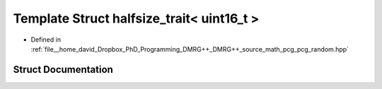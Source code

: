.. _exhale_struct_structpcg__detail_1_1halfsize__trait_3_01uint16__t_01_4:

Template Struct halfsize_trait< uint16_t >
==========================================

- Defined in :ref:`file__home_david_Dropbox_PhD_Programming_DMRG++_DMRG++_source_math_pcg_pcg_random.hpp`


Struct Documentation
--------------------


.. doxygenstruct:: pcg_detail::halfsize_trait< uint16_t >
   :members:
   :protected-members:
   :undoc-members: